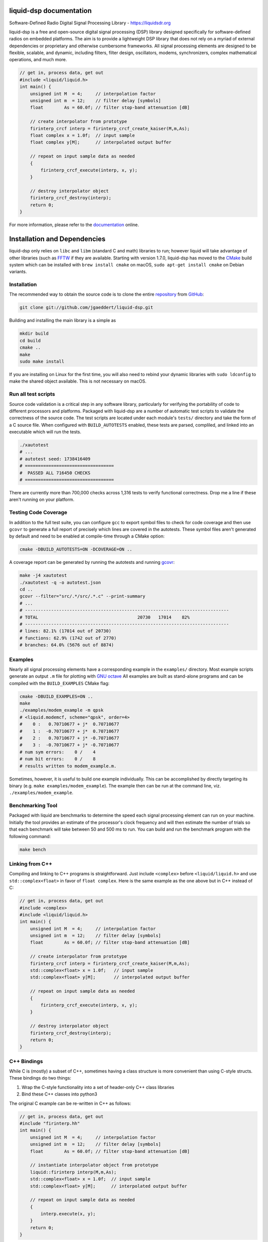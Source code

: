 
liquid-dsp documentation
========================

Software-Defined Radio Digital Signal Processing Library -
`https://liquidsdr.org <https://liquidsdr.org>`_

liquid-dsp is a free and open-source digital signal processing (DSP)
library designed specifically for software-defined radios on embedded
platforms. The aim is to provide a lightweight DSP library that does not
rely on a myriad of external dependencies or proprietary and otherwise
cumbersome frameworks. All signal processing elements are designed to be
flexible, scalable, and dynamic, including filters, filter design,
oscillators, modems, synchronizers, complex mathematical operations, and
much more.

.. code-block:: c

    // get in, process data, get out
    #include <liquid/liquid.h>
    int main() {
        unsigned int M  = 4;     // interpolation factor
        unsigned int m  = 12;    // filter delay [symbols]
        float        As = 60.0f; // filter stop-band attenuation [dB]

        // create interpolator from prototype
        firinterp_crcf interp = firinterp_crcf_create_kaiser(M,m,As);
        float complex x = 1.0f;  // input sample
        float complex y[M];      // interpolated output buffer

        // repeat on input sample data as needed
        {
            firinterp_crcf_execute(interp, x, y);
        }

        // destroy interpolator object
        firinterp_crcf_destroy(interp);
        return 0;
    }


For more information, please refer to the
`documentation <https://liquidsdr.org/doc>`_ online.

Installation and Dependencies
=============================

liquid-dsp only relies on ``libc`` and ``libm`` (standard C and math)
libraries to run; however liquid will take advantage of other libraries
(such as `FFTW <http://www.fftw.org)>`_ if they are available.
Starting with version 1.7.0, liquid-dsp has moved to the
`CMake <https://cmake.org>`_ build system which can be installed with
``brew install cmake`` on macOS,
``sudo apt-get install cmake`` on Debian variants.

Installation
------------

The recommended way to obtain the source code is to clone the entire
`repository <https://github.com/jgaeddert/liquid-dsp>`_ from
`GitHub <https://github.com>`_:

.. code-block:: bash

    git clone git://github.com/jgaeddert/liquid-dsp.git

Building and installing the main library is a simple as

.. code-block:: bash

    mkdir build
    cd build
    cmake ..
    make
    sudo make install

If you are installing on Linux for the first time, you will also need
to rebind your dynamic libraries with ``sudo ldconfig`` to make the
shared object available.
This is not necessary on macOS.


Run all test scripts
--------------------

Source code validation is a critical step in any software library,
particularly for verifying the portability of code to different
processors and platforms. Packaged with liquid-dsp are a number of
automatic test scripts to validate the correctness of the source code.
The test scripts are located under each module's ``tests/`` directory and
take the form of a C source file. When configured with ``BUILD_AUTOTESTS``
enabled, these tests are parsed, compliled, and linked into an executable
which will run the tests.

.. code-block:: bash

    ./xautotest
    # ...
    # autotest seed: 1738416409
    # ==================================
    #  PASSED ALL 716450 CHECKS
    # ==================================

There are currently more than 700,000 checks across 1,316 tests to verify
functional correctness. Drop me a line if these aren't running on your platform.

Testing Code Coverage
---------------------

In addition to the full test suite, you can configure ``gcc`` to export symbol
files to check for code coverage and then use ``gcovr`` to generate a full
report of precisely which lines are covered in the autotests. These symbol
files aren't generated by default and need to be enabled at compile-time
through a CMake option:

.. code-block:: bash

    cmake -DBUILD_AUTOTESTS=ON -DCOVERAGE=ON ..

A coverage report can be generated by running the autotests and running
`gcovr <https://gcovr.com/en/stable/>`_:

.. code-block:: bash

    make -j4 xautotest
    ./xautotest -q -o autotest.json
    cd ..
    gcovr --filter="src/.*/src/.*.c" --print-summary
    # ...
    # ------------------------------------------------------------------------------
    # TOTAL                                      20730   17014    82%
    # ------------------------------------------------------------------------------
    # lines: 82.1% (17014 out of 20730)
    # functions: 62.9% (1742 out of 2770)
    # branches: 64.0% (5676 out of 8874)

Examples
--------

Nearly all signal processing elements have a corresponding example in
the ``examples/`` directory.  Most example scripts generate an output
``.m`` file for plotting with `GNU octave <https://www.gnu.org/software/octave/>`_
All examples are built as stand-alone programs and can be compiled with
the ``BUILD_EXAMPLES`` CMake flag:

.. code-block:: bash

    cmake -DBUILD_EXAMPLES=ON ..
    make
    ./examples/modem_example -m qpsk
    # <liquid.modemcf, scheme="qpsk", order=4>
    #    0 :   0.70710677 + j*  0.70710677
    #    1 :  -0.70710677 + j*  0.70710677
    #    2 :   0.70710677 + j* -0.70710677
    #    3 :  -0.70710677 + j* -0.70710677
    # num sym errors:    0 /    4
    # num bit errors:    0 /    8
    # results written to modem_example.m.

Sometimes, however, it is useful to build one example individually.
This can be accomplished by directly targeting its binary
(e.g. ``make examples/modem_example``). The example then can be run at the
command line, viz. ``./examples/modem_example``.

Benchmarking Tool
-----------------

Packaged with liquid are benchmarks to determine the speed each signal
processing element can run on your machine. Initially the tool provides
an estimate of the processor's clock frequency and will then estimate
the number of trials so that each benchmark will take between 50 and
500 ms to run. You can build and run the benchmark program with the
following command:

.. code-block:: bash

    make bench


Linking from C++
----------------

Compiling and linking to C++ programs is straightforward.
Just include ``<complex>`` before ``<liquid/liquid.h>`` and use
``std::complex<float>`` in favor of ``float complex``.
Here is the same example as the one above but in C++ instead of C:

.. code-block:: c++

    // get in, process data, get out
    #include <complex>
    #include <liquid/liquid.h>
    int main() {
        unsigned int M  = 4;     // interpolation factor
        unsigned int m  = 12;    // filter delay [symbols]
        float        As = 60.0f; // filter stop-band attenuation [dB]

        // create interpolator from prototype
        firinterp_crcf interp = firinterp_crcf_create_kaiser(M,m,As);
        std::complex<float> x = 1.0f;   // input sample
        std::complex<float> y[M];       // interpolated output buffer

        // repeat on input sample data as needed
        {
            firinterp_crcf_execute(interp, x, y);
        }

        // destroy interpolator object
        firinterp_crcf_destroy(interp);
        return 0;
    }


C++ Bindings
------------

While C is (mostly) a subset of C++, sometimes having a class structure
is more convenient than using C-style structs. These bindings do two things:

1. Wrap the C-style functionality into a set of header-only C++ class libraries
2. Bind these C++ classes into python3

The original C example can be re-written in C++ as follows:

.. code-block:: c++

    // get in, process data, get out
    #include "firinterp.hh"
    int main() {
        unsigned int M  = 4;     // interpolation factor
        unsigned int m  = 12;    // filter delay [symbols]
        float        As = 60.0f; // filter stop-band attenuation [dB]

        // instantiate interpolator object from prototype
        liquid::firinterp interp(M,m,As);
        std::complex<float> x = 1.0f;  // input sample
        std::complex<float> y[M];      // interpolated output buffer

        // repeat on input sample data as needed
        {
            interp.execute(x, y);
        }
        return 0;
    }


Python Bindings
---------------

Building python bindings depends on
`pybind11 <https://pybind11.readthedocs.io/en/stable/>`_,
the ``python3`` development libraries, and
a compatible C++14 compiler (e.g.
``brew install pybind11`` on macOS or
``sudo apt-get install pybind11-dev`` on Debian variants).
Once these dependencies are installed, you can build the liquid-dsp python
library with

.. code-block:: python

    pip install .

From python3 simply use ``import liquid as dsp``.
Our interpolation example used throughout this document can be written
in python3 as:

.. code-block:: python

    # get in, process data, get out
    import liquid as dsp, numpy as np

    # create the interpolator
    interp = dsp.firinterp(M=4, m=12, As=60.)

    # run on a single sample
    buf = interp.execute(1+1j,)


PlatformIO
----------

Cross-compling for embedded platforms is most easily achieved with
`platformio <https://platformio.org>`_.
Just add ``liquid-dsp`` to your ``platform.io`` list of dependencies:

.. code-block:: ini

    [env:native]
    platform = native
    lib_deps = https://github.com/jgaeddert/liquid-dsp.git

To test this, compile the example program for a
`Raspberry Pi Pico microcontroller <https://www.raspberrypi.com/documentation/microcontrollers/pico-series.html>`_:

.. code-block:: bash

    # create a virtual environment, install platformio, and compile an example
    virtualenv pio
    source pio/bin/activate
    pip install platformio
    pio ci --lib="." --board=pico examples/platformio_example.c
    # ...
    # Generating UF2 image
    # elf2uf2 ".pio/build/pico/firmware.elf" ".pio/build/pico/firmware.uf2"
    # Checking size .pio/build/pico/firmware.elf
    # Advanced Memory Usage is available via "PlatformIO Home > Project Inspect"
    # RAM:   [==        ]  15.5% (used 41820 bytes from 270336 bytes)
    # Flash: [          ]   0.2% (used 5196 bytes from 2097152 bytes)
    # Building .pio/build/pico/firmware.bin
    # ===================== [SUCCESS] Took 23.63 seconds =====================

Build
-----

Here is a table of CMake options available for configuring liquid:

+------------------------+---------+--------------------------------------------------------------------+
| Option                 | Default | Description                                                        |
+========================+=========+====================================================================+
| ``BUILD_EXAMPLES``     | ON      | Compile example programs                                           |
+------------------------+---------+--------------------------------------------------------------------+
| ``BUILD_AUTOTESTS``    | ON      | Parse and compile autotests into executable binary                 |
+------------------------+---------+--------------------------------------------------------------------+
| ``BUILD_BENCHMARKS``   | ON      | Parse and compile benchmarks into executable binary                |
+------------------------+---------+--------------------------------------------------------------------+
| ``ENABLE_SIMD``        | ON      | Enable use of single instruction, multiple data (SIMD) extensions  |
+------------------------+---------+--------------------------------------------------------------------+
| ``BUILD_SANDBOX``      | OFF     | Compile sandbox (testing) programs                                 |
+------------------------+---------+--------------------------------------------------------------------+
| ``BUILD_DOC``          | OFF     | Generate documentation                                             |
+------------------------+---------+--------------------------------------------------------------------+
| ``COVERAGE``           | OFF     | Set flags to enable code coverage testing                          |
+------------------------+---------+--------------------------------------------------------------------+

For example, if you want to benchmark how fast a vector dot product
runs without SIMD extensions, you could run the following:

.. code-block:: bash

    cmake -DENABLE_SIMD=OFF -DBUILD_BENCHMARKS=ON ..
    make
    ./benchmark -s dotprod_rrrf

Available Modules
-----------------

* **agc**: automatic gain control, received signal strength
* **audio**: source audio encoders/decoders: cvsd, filterbanks
* **buffer**: internal buffering, circular/static, ports (threaded)
* **channel**: additive noise, multi-path fading, carrier phase/frequency
  offsets, timing phase/rate offsets
* **dotprod**: inner dot products (real, complex), vector sum of squares
* **equalization**: adaptive equalizers: least mean-squares, recursive
  least squares, semi-blind
* **fec**: basic forward error correction codes including several
  Hamming codes, single error correction/double error detection,
  Golay block code, as well as several checksums and cyclic
  redundancy checks, interleaving, soft decoding
* **fft**: fast Fourier transforms (arbitrary length), discrete sin/cos
  transforms
* **filter**: finite/infinite impulse response, polyphase, hilbert,
  interpolation, decimation, filter design, resampling, symbol
  timing recovery
* **framing**: flexible framing structures for amazingly easy packet
  software radio; dynamically adjust modulation and coding on the
  fly with single- and multi-carrier framing structures
* **math**: transcendental functions not in the C standard library
  (gamma, besseli, etc.), polynomial operations (curve-fitting,
  root-finding, etc.)
* **matrix**: basic math, LU/QR/Cholesky factorization, inversion,
  Gauss elimination, Gram-Schmidt decomposition, linear solver,
  sparse matrix representation
* **modem**: modulate, demodulate, PSK, differential PSK, QAM, optimal
  QAM, as well as analog and non-linear digital modulations GMSK)
* **multichannel**: filterbank channelizers, OFDM
* **nco**: numerically-controlled oscillator: mixing, frequency
  synthesis, phase-locked loops
* **optim**: (non-linear optimization) Newton-Raphson, evoluationary
  algorithms, gradient descent, line search
* **quantization**: analog/digital converters, compression/expansion
* **random**: (random number generators) uniform, exponential, gamma,
  Nakagami-m, Gauss, Rice-K, Weibull
* **sequence**: linear feedback shift registers, complementary codes,
  maximal-length sequences
* **utility**: useful miscellany, mostly bit manipulation (shifting,
  packing, and unpacking of arrays)
* **vector**: generic vector operations

License
-------

liquid projects are released under the X11/MIT license.
By default, this project will try to link to `FFTW`_ if it
is available on your build platform.
Because FFTW starting with version 1.3 is
`licensed <http://www.fftw.org/faq/section1.html>`_
under the `GNU General Public License v2 <http://www.fftw.org/doc/License-and-Copyright.html>`_
this unfortunately means that (and I'm clearly not a lawyer, here)
you cannot distribute ``liquid-dsp`` without also distributing the source code
if you link to FFTW.
This is a similar situation with the classic
`libfec <https://github.com/quiet/libfec>`_
which uses the
`GNU Lesser GPL <https://www.gnu.org/licenses/licenses.html#LGPL>`_.
Finally, ``liquid-dsp`` makes extensive use of GNU
`autoconf <https://www.gnu.org/software/autoconf/>`_,
`automake <https://www.gnu.org/software/automake/>`_,
and related tools.
These are fantastic libraires with amazing functionality and their authors
should be lauded for their efforts.
In a similar vain, much the software I write for a living I give away for
free;
however I believe in more permissive licenses to allow individuals the
flexibility to use software with fewer limitations.
If these restrictions are not acceptible, ``liquid-dsp`` can be compiled and run
without use of these external libraries, albeit a bit slower and with limited
functionality.

Short version: this code is copyrighted to me (Joseph D. Gaeddert),
I give you full permission to do whatever you want with it except remove my
name from the credits.
Seriously, go nuts! but take caution when linking to other libraries with
different licenses.
See the `license <https://opensource.org/licenses/MIT>`_ for specific terms.

